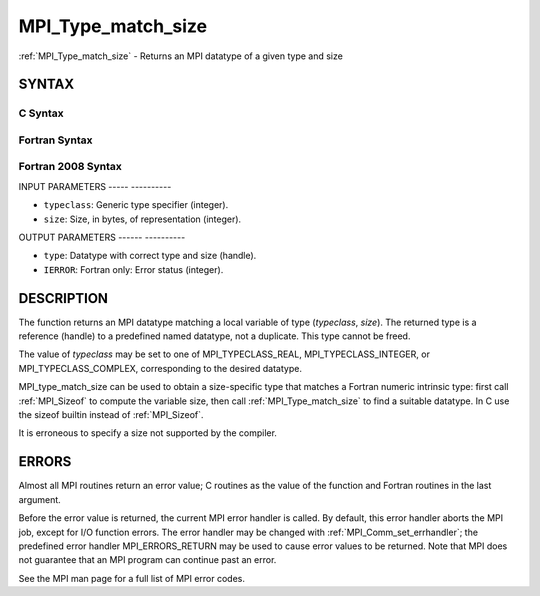 .. _mpi_type_match_size:

MPI_Type_match_size
===================
.. include_body

:ref:`MPI_Type_match_size` - Returns an MPI datatype of a given type and
size

SYNTAX
------

C Syntax
^^^^^^^^

.. code-block:: c
   :linenos:

   #include <mpi.h>
   int MPI_Type_match_size(int typeclass, int size,
   	MPI_Datatype *type)

Fortran Syntax
^^^^^^^^^^^^^^

.. code-block:: fortran
   :linenos:

   USE MPI
   ! or the older form: INCLUDE 'mpif.h'
   MPI_TYPE_MATCH_SIZE(TYPECLASS, SIZE, TYPE, IERROR)
   	INTEGER	TYPECLASS, SIZE, TYPE, IERROR

Fortran 2008 Syntax
^^^^^^^^^^^^^^^^^^^

.. code-block:: fortran
   :linenos:

   USE mpi_f08
   MPI_Type_match_size(typeclass, size, datatype, ierror)
   	INTEGER, INTENT(IN) :: typeclass, size
   	TYPE(MPI_Datatype), INTENT(OUT) :: datatype
   	INTEGER, OPTIONAL, INTENT(OUT) :: ierror

INPUT PARAMETERS
----- ----------

* ``typeclass``: Generic type specifier (integer). 

* ``size``: Size, in bytes, of representation (integer). 

OUTPUT PARAMETERS
------ ----------

* ``type``: Datatype with correct type and size (handle). 

* ``IERROR``: Fortran only: Error status (integer). 

DESCRIPTION
-----------

The function returns an MPI datatype matching a local variable of type
(*typeclass*, *size*). The returned type is a reference (handle) to a
predefined named datatype, not a duplicate. This type cannot be freed.

The value of *typeclass* may be set to one of MPI_TYPECLASS_REAL,
MPI_TYPECLASS_INTEGER, or MPI_TYPECLASS_COMPLEX, corresponding to the
desired datatype.

MPI_type_match_size can be used to obtain a size-specific type that
matches a Fortran numeric intrinsic type: first call :ref:`MPI_Sizeof` to
compute the variable size, then call :ref:`MPI_Type_match_size` to find a
suitable datatype. In C use the sizeof builtin instead of :ref:`MPI_Sizeof`.

It is erroneous to specify a size not supported by the compiler.

ERRORS
------

Almost all MPI routines return an error value; C routines as the value
of the function and Fortran routines in the last argument.

Before the error value is returned, the current MPI error handler is
called. By default, this error handler aborts the MPI job, except for
I/O function errors. The error handler may be changed with
:ref:`MPI_Comm_set_errhandler`; the predefined error handler MPI_ERRORS_RETURN
may be used to cause error values to be returned. Note that MPI does not
guarantee that an MPI program can continue past an error.

See the MPI man page for a full list of MPI error codes.


.. seealso::    :ref:`MPI_Sizeof`    :ref:`MPI_Type_get_extent` 
